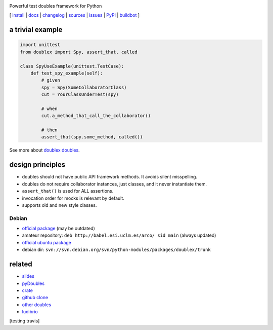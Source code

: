 .. image:: https://pypip.in/v/doublex/badge.png
    :target: https://crate.io/packages/doublex/
    :alt: Latest PyPI version

.. image:: https://pypip.in/d/doublex/badge.png
    :target: https://crate.io/packages/doublex/
    :alt: Number of PyPI downloads


Powerful test doubles framework for Python


[
`install   <http://python-doublex.readthedocs.org/en/latest/install.html/>`_ |
`docs      <http://python-doublex.readthedocs.org/>`_ |
`changelog <http://python-doublex.readthedocs.org/en/latest/release-notes.html>`_ |
`sources   <https://bitbucket.org/DavidVilla/python-doublex>`_ |
`issues    <https://bitbucket.org/DavidVilla/python-doublex/issues>`_ |
`PyPI      <http://pypi.python.org/pypi/doublex>`_ |
`buildbot  <http://fowler.esi.uclm.es:8010/builders/doublex>`_
]


a trivial example
-----------------

.. sourcecode:: python

   import unittest
   from doublex import Spy, assert_that, called

   class SpyUseExample(unittest.TestCase):
       def test_spy_example(self):
           # given
           spy = Spy(SomeCollaboratorClass)
           cut = YourClassUnderTest(spy)

           # when
           cut.a_method_that_call_the_collaborator()

           # then
           assert_that(spy.some_method, called())

See more about `doublex doubles <http://python-doublex.readthedocs.org/en/latest/reference.html#doubles>`_.


design principles
-----------------

* doubles should not have public API framework methods. It avoids silent misspelling.
* doubles do not require collaborator instances, just classes, and it never instantiate them.
* ``assert_that()`` is used for ALL assertions.
* invocation order for mocks is relevant by default.
* supports old and new style classes.


Debian
^^^^^^

* `official package <http://packages.debian.org/source/sid/doublex>`_ (may be outdated)
* amateur repository: ``deb http://babel.esi.uclm.es/arco/ sid main`` (always updated)
* `official ubuntu package  <https://launchpad.net/ubuntu/+source/doublex>`_
* debian dir: ``svn://svn.debian.org/svn/python-modules/packages/doublex/trunk``


related
-------

* `slides           <http://arco.esi.uclm.es/~david.villa/python-doublex/slides>`_
* `pyDoubles        <http://python-doublex.readthedocs.org/en/latest/pyDoubles.html>`_
* `crate            <https://crate.io/packages/doublex/>`_
* `github clone     <https://github.com/davidvilla/python-doublex>`_
* `other doubles    <http://garybernhardt.github.io/python-mock-comparison/>`_
* `ludibrio        <https://pypi.python.org/pypi/ludibrio>`_


[testing travis]

.. Local Variables:
..  coding: utf-8
..  mode: rst
..  mode: flyspell
..  ispell-local-dictionary: "american"
..  fill-columnd: 90
.. End: